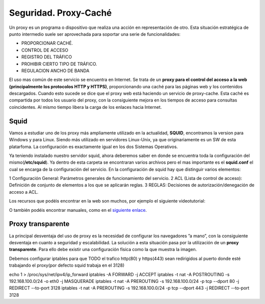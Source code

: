 Seguridad. Proxy-Caché
==============================

Un proxy es un programa o dispositivo que realiza una acción en representación de otro. Esta situación estratégica de punto intermedio suele ser aprovechada para soportar una serie de funcionalidades:

* PROPORCIONAR CACHÉ.
* CONTROL DE ACCESO
* REGISTRO DEL TRÁFICO
* PROHIBIR CIERTO TIPO DE TRÁFICO.
* REGULACION ANCHO DE BANDA

El uso mas común de este servicio se encuentra en Internet. Se trata de un **proxy para el control del acceso a la web (principalmente los protocolos HTTP y HTTPS)**, proporcionando una caché para las páginas web y los contenidos descargados. Cuando esto sucede se dice que el proxy web está haciendo un servicio de proxy-cache. Esta caché es compartida por todos los usuario del proxy, con la consiguiente mejora en los tiempos de acceso para consultas coincidentes. Al mismo tiempo libera la carga de los enlaces hacia Internet.

Squid
--------

Vamos a estudiar uno de los proxy más ampliamente utilizado en la actualidad, **SQUID**, encontramos la version para Windows y para Linux. Siendo más utilizado en servidores Linux-Unix, ya que originariamente es un SW de esta platarfoma. La configuración es exactamente igual en los dos Sistemas Operativos.

Ya teniendo instalado nuestro servidor squid, ahora deberemos saber en donde se encuentra toda la configuración del mismo(**/etc/squid**). Ya dentro de esta carpeta se encontraran varios archivos pero el mas importante es el **squid.conf** el cual se encarga de la configuración del servicio. En la configuración de squid hay que distinguir varios elementos:

1 Configuración General: Parámetros generales de funcionamiento del servicio.
2 ACL (Lista de control de acceso): Definición de conjunto de elementos a los que se aplicarán reglas.
3 REGLAS: Decisiones de autorización/denegación de acceso a ACL.

Los recursos que podéis encontrar en la web son muchos, por ejemplo el siguiente videotutorial:

.. raw:: html

            <iframe width="250" style="display:block; margin-left:auto; margin-right:auto;"src="https://www.youtube.com/embed/zXusMCM6p_k" frameborder="0" allow="accelerometer; autoplay; clipboard-write; encrypted-media; gyroscope; picture-in-picture" allowfullscreen></iframe></br>

O también podéis encontrar manuales, como en el `siguiente enlace <http://www.alcancelibre.org/staticpages/index.php/19-0-como-squid-general>`_.


Proxy transparente
------------------

La principal desventaja del uso de proxy es la necesidad de configurar los navegadores ”a mano”,  con la consiguiente desventaja en cuanto a seguridad y escalabilidad. La solución a esta situación pasa por la utilización de un **proxy transparente**. Para ello debe existir una configuración física como la que muestra la imagen.

.. image:: img/proxytransparente.png
        :width: 400 px
        :alt: Reenvío de puertos en SO
        :align: center

Debemos configurar iptables para que TODO el trafico http(80) y https(443) sean redirigidos al puerto donde esté trabajando el proxy(por defecto squid trabaja en  el 3128)

echo 1 > /proc/sys/net/ipv4/ip_forward
iptables -A FORWARD -j ACCEPT
iptables -t nat -A POSTROUTING -s 192.168.100.0/24 -o eth0 -j MASQUERADE
iptables -t nat -A PREROUTING -s 192.168.100.0/24 -p tcp --dport 80 -j REDIRECT --to-port 3128
iptables -t nat -A PREROUTING -s 192.168.100.0/24 -p tcp --dport 443 -j REDIRECT --to-port 3128
